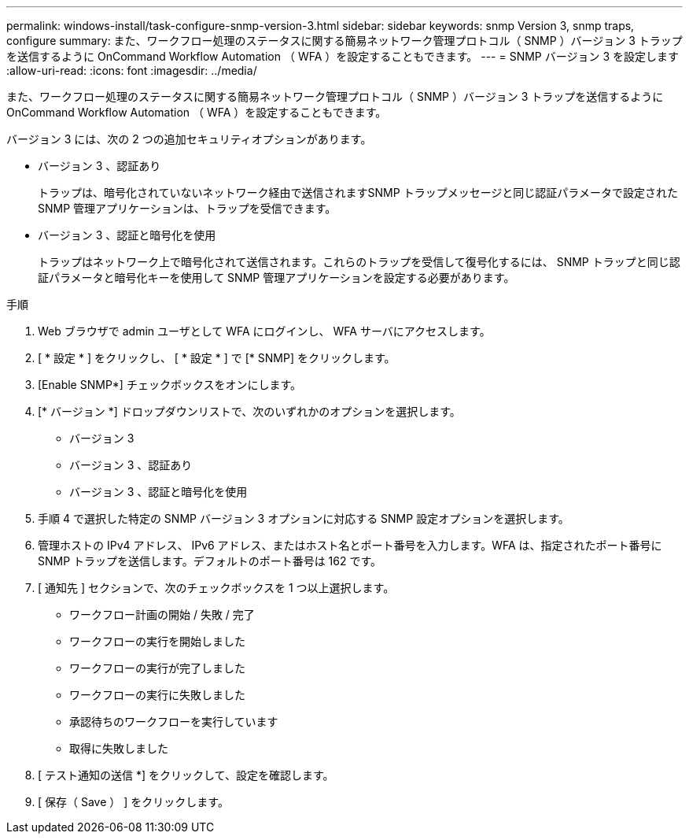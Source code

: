 ---
permalink: windows-install/task-configure-snmp-version-3.html 
sidebar: sidebar 
keywords: snmp Version 3, snmp traps, configure 
summary: また、ワークフロー処理のステータスに関する簡易ネットワーク管理プロトコル（ SNMP ）バージョン 3 トラップを送信するように OnCommand Workflow Automation （ WFA ）を設定することもできます。 
---
= SNMP バージョン 3 を設定します
:allow-uri-read: 
:icons: font
:imagesdir: ../media/


[role="lead"]
また、ワークフロー処理のステータスに関する簡易ネットワーク管理プロトコル（ SNMP ）バージョン 3 トラップを送信するように OnCommand Workflow Automation （ WFA ）を設定することもできます。

バージョン 3 には、次の 2 つの追加セキュリティオプションがあります。

* バージョン 3 、認証あり
+
トラップは、暗号化されていないネットワーク経由で送信されますSNMP トラップメッセージと同じ認証パラメータで設定された SNMP 管理アプリケーションは、トラップを受信できます。

* バージョン 3 、認証と暗号化を使用
+
トラップはネットワーク上で暗号化されて送信されます。これらのトラップを受信して復号化するには、 SNMP トラップと同じ認証パラメータと暗号化キーを使用して SNMP 管理アプリケーションを設定する必要があります。



.手順
. Web ブラウザで admin ユーザとして WFA にログインし、 WFA サーバにアクセスします。
. [ * 設定 * ] をクリックし、 [ * 設定 * ] で [* SNMP] をクリックします。
. [Enable SNMP*] チェックボックスをオンにします。
. [* バージョン *] ドロップダウンリストで、次のいずれかのオプションを選択します。
+
** バージョン 3
** バージョン 3 、認証あり
** バージョン 3 、認証と暗号化を使用


. 手順 4 で選択した特定の SNMP バージョン 3 オプションに対応する SNMP 設定オプションを選択します。
. 管理ホストの IPv4 アドレス、 IPv6 アドレス、またはホスト名とポート番号を入力します。WFA は、指定されたポート番号に SNMP トラップを送信します。デフォルトのポート番号は 162 です。
. [ 通知先 ] セクションで、次のチェックボックスを 1 つ以上選択します。
+
** ワークフロー計画の開始 / 失敗 / 完了
** ワークフローの実行を開始しました
** ワークフローの実行が完了しました
** ワークフローの実行に失敗しました
** 承認待ちのワークフローを実行しています
** 取得に失敗しました


. [ テスト通知の送信 *] をクリックして、設定を確認します。
. [ 保存（ Save ） ] をクリックします。

